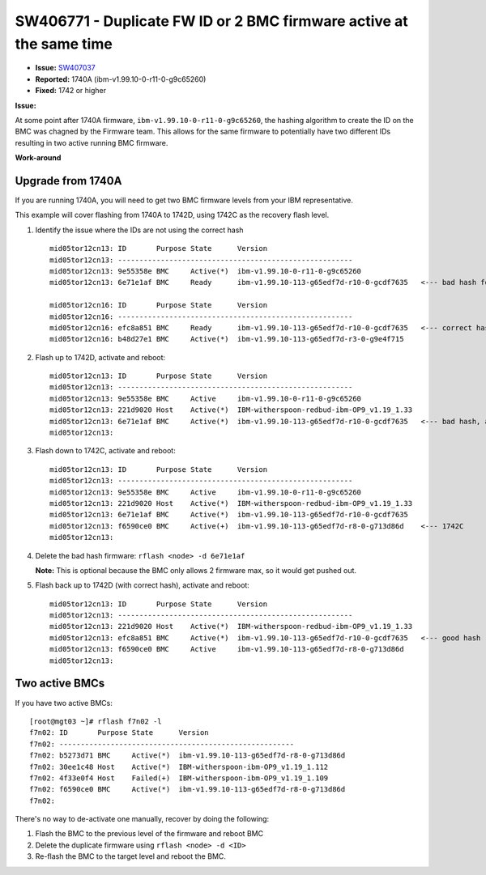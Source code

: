 SW406771 - Duplicate FW ID or 2 BMC firmware active at the same time
====================================================================

* **Issue:** `SW407037 <https://w3.rchland.ibm.com/projects/bestquest/?defect=SW407037>`_
* **Reported:** 1740A (ibm-v1.99.10-0-r11-0-g9c65260)
* **Fixed:** 1742 or higher

**Issue:**

At some point after 1740A firmware, ``ibm-v1.99.10-0-r11-0-g9c65260``, the hashing algorithm to create the ID on the BMC was chagned by the Firmware team. This allows for the same firmware to potentially have two different IDs resulting in two active running BMC firmware.


**Work-around**

Upgrade from 1740A
------------------

If you are running 1740A, you will need to get two BMC firmware levels from your IBM representative.

This example will cover flashing from 1740A to 1742D, using 1742C as the recovery flash level.

#. Identify the issue where the IDs are not using the correct hash ::

    mid05tor12cn13: ID       Purpose State      Version
    mid05tor12cn13: -------------------------------------------------------
    mid05tor12cn13: 9e55358e BMC     Active(*)  ibm-v1.99.10-0-r11-0-g9c65260
    mid05tor12cn13: 6e71e1af BMC     Ready      ibm-v1.99.10-113-g65edf7d-r10-0-gcdf7635   <--- bad hash for 1742D

    mid05tor12cn16: ID       Purpose State      Version
    mid05tor12cn16: -------------------------------------------------------
    mid05tor12cn16: efc8a851 BMC     Ready      ibm-v1.99.10-113-g65edf7d-r10-0-gcdf7635   <--- correct hash for 1742D
    mid05tor12cn16: b48d27e1 BMC     Active(*)  ibm-v1.99.10-113-g65edf7d-r3-0-g9e4f715

#. Flash up to 1742D, activate and reboot:  ::

    mid05tor12cn13: ID       Purpose State      Version
    mid05tor12cn13: -------------------------------------------------------
    mid05tor12cn13: 9e55358e BMC     Active     ibm-v1.99.10-0-r11-0-g9c65260
    mid05tor12cn13: 221d9020 Host    Active(*)  IBM-witherspoon-redbud-ibm-OP9_v1.19_1.33
    mid05tor12cn13: 6e71e1af BMC     Active(*)  ibm-v1.99.10-113-g65edf7d-r10-0-gcdf7635   <--- bad hash, active
    mid05tor12cn13:

#. Flash down to 1742C, activate and reboot: ::

    mid05tor12cn13: ID       Purpose State      Version
    mid05tor12cn13: -------------------------------------------------------
    mid05tor12cn13: 9e55358e BMC     Active     ibm-v1.99.10-0-r11-0-g9c65260
    mid05tor12cn13: 221d9020 Host    Active(*)  IBM-witherspoon-redbud-ibm-OP9_v1.19_1.33
    mid05tor12cn13: 6e71e1af BMC     Active(*)  ibm-v1.99.10-113-g65edf7d-r10-0-gcdf7635
    mid05tor12cn13: f6590ce0 BMC     Active(+)  ibm-v1.99.10-113-g65edf7d-r8-0-g713d86d    <--- 1742C
    mid05tor12cn13:

#. Delete the bad hash firmware: ``rflash <node> -d 6e71e1af``

   **Note:** This is optional because the BMC only allows 2 firmware max, so it would get pushed out.

#. Flash back up to 1742D (with correct hash), activate and reboot: ::

    mid05tor12cn13: ID       Purpose State      Version
    mid05tor12cn13: -------------------------------------------------------
    mid05tor12cn13: 221d9020 Host    Active(*)  IBM-witherspoon-redbud-ibm-OP9_v1.19_1.33
    mid05tor12cn13: efc8a851 BMC     Active(*)  ibm-v1.99.10-113-g65edf7d-r10-0-gcdf7635   <--- good hash
    mid05tor12cn13: f6590ce0 BMC     Active     ibm-v1.99.10-113-g65edf7d-r8-0-g713d86d
    mid05tor12cn13:

Two active BMCs
---------------

If you have two active BMCs::

    [root@mgt03 ~]# rflash f7n02 -l
    f7n02: ID       Purpose State      Version
    f7n02: -------------------------------------------------------
    f7n02: b5273d71 BMC     Active(*)  ibm-v1.99.10-113-g65edf7d-r8-0-g713d86d
    f7n02: 30ee1c48 Host    Active(*)  IBM-witherspoon-ibm-OP9_v1.19_1.112
    f7n02: 4f33e0f4 Host    Failed(+)  IBM-witherspoon-ibm-OP9_v1.19_1.109
    f7n02: f6590ce0 BMC     Active(*)  ibm-v1.99.10-113-g65edf7d-r8-0-g713d86d
    f7n02:

There's no way to de-activate one manually, recover by doing the following:

#. Flash the BMC to the previous level of the firmware and reboot BMC
#. Delete the duplicate firmware using ``rflash <node> -d <ID>``
#. Re-flash the BMC to the target level and reboot the BMC.
